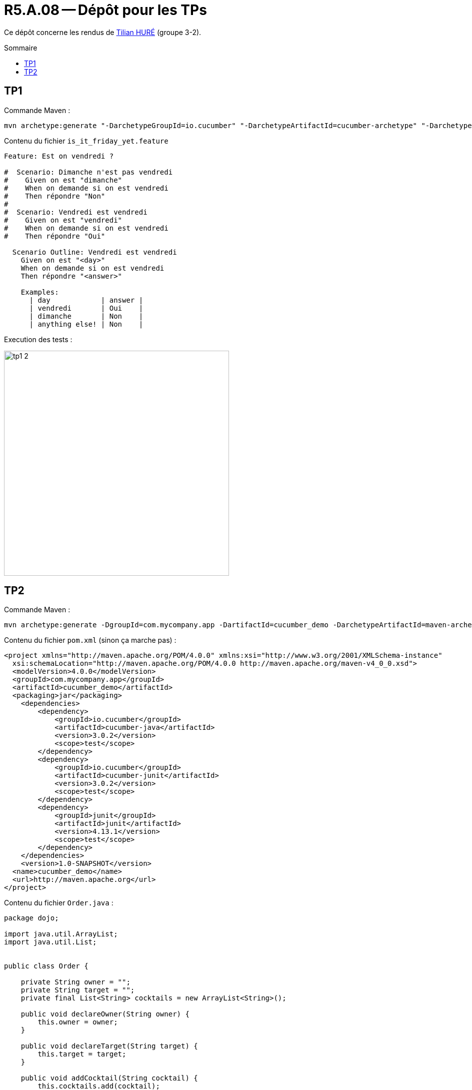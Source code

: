 = R5.A.08 -- Dépôt pour les TPs
:icons: font
:MoSCoW: https://fr.wikipedia.org/wiki/M%C3%A9thode_MoSCoW[MoSCoW]
:toc: macro
:toc-title: Sommaire

Ce dépôt concerne les rendus de mailto:A_changer@etu.univ-tlse2.fr[Tilian HURÉ] (groupe 3-2).

toc::[]

== TP1

Commande Maven :

[source, bash]
----
mvn archetype:generate "-DarchetypeGroupId=io.cucumber" "-DarchetypeArtifactId=cucumber-archetype" "-DarchetypeVersion=7.14.1" "-DgroupId=hellocucumber" "-DartifactId=hellocucumber" "-Dpackage=hellocucumber" "-Dversion=1.0.0-SNAPSHOT" "-DinteractiveMode=false"
----

Contenu du fichier `is_it_friday_yet.feature`
[source,gherkin]
----
Feature: Est on vendredi ?

#  Scenario: Dimanche n'est pas vendredi
#    Given on est "dimanche"
#    When on demande si on est vendredi
#    Then répondre "Non"
#
#  Scenario: Vendredi est vendredi
#    Given on est "vendredi"
#    When on demande si on est vendredi
#    Then répondre "Oui"

  Scenario Outline: Vendredi est vendredi
    Given on est "<day>"
    When on demande si on est vendredi
    Then répondre "<answer>"

    Examples:
      | day            | answer |
      | vendredi       | Oui    |
      | dimanche       | Non    |
      | anything else! | Non    |
----

Execution des tests :

image::images/tp1_2.png[,450]

== TP2

Commande Maven :

[source, bash]
----
mvn archetype:generate -DgroupId=com.mycompany.app -DartifactId=cucumber_demo -DarchetypeArtifactId=maven-archetype-quickstart -DinteractiveMode=false
----

Contenu du fichier `pom.xml` (sinon ça marche pas) :

[source, xml]
----
<project xmlns="http://maven.apache.org/POM/4.0.0" xmlns:xsi="http://www.w3.org/2001/XMLSchema-instance"
  xsi:schemaLocation="http://maven.apache.org/POM/4.0.0 http://maven.apache.org/maven-v4_0_0.xsd">
  <modelVersion>4.0.0</modelVersion>
  <groupId>com.mycompany.app</groupId>
  <artifactId>cucumber_demo</artifactId>
  <packaging>jar</packaging>
    <dependencies>
        <dependency>
            <groupId>io.cucumber</groupId>
            <artifactId>cucumber-java</artifactId>
            <version>3.0.2</version>
            <scope>test</scope>
        </dependency>
        <dependency>
            <groupId>io.cucumber</groupId>
            <artifactId>cucumber-junit</artifactId>
            <version>3.0.2</version>
            <scope>test</scope>
        </dependency>
        <dependency>
            <groupId>junit</groupId>
            <artifactId>junit</artifactId>
            <version>4.13.1</version>
            <scope>test</scope>
        </dependency>
    </dependencies>
    <version>1.0-SNAPSHOT</version>
  <name>cucumber_demo</name>
  <url>http://maven.apache.org</url>
</project>
----

Contenu du fichier `Order.java` :

[source, java]
----
package dojo;

import java.util.ArrayList;
import java.util.List;


public class Order {

    private String owner = "";
    private String target = "";
    private final List<String> cocktails = new ArrayList<String>();

    public void declareOwner(String owner) {
        this.owner = owner;
    }

    public void declareTarget(String target) {
        this.target = target;
    }

    public void addCocktail(String cocktail) {
        this.cocktails.add(cocktail);
    }

    public void removeCocktail(String cocktail) {
        this.cocktails.remove(cocktail);
    }

    public String getOwner() {
        return this.owner;
    }

    public String getTarget() {
        return this.target;
    }

    public List<String> getCocktails() {
        return this.cocktails;
    }

}
----

Execution des tests :

image::images/tp2_2.png[,750]
